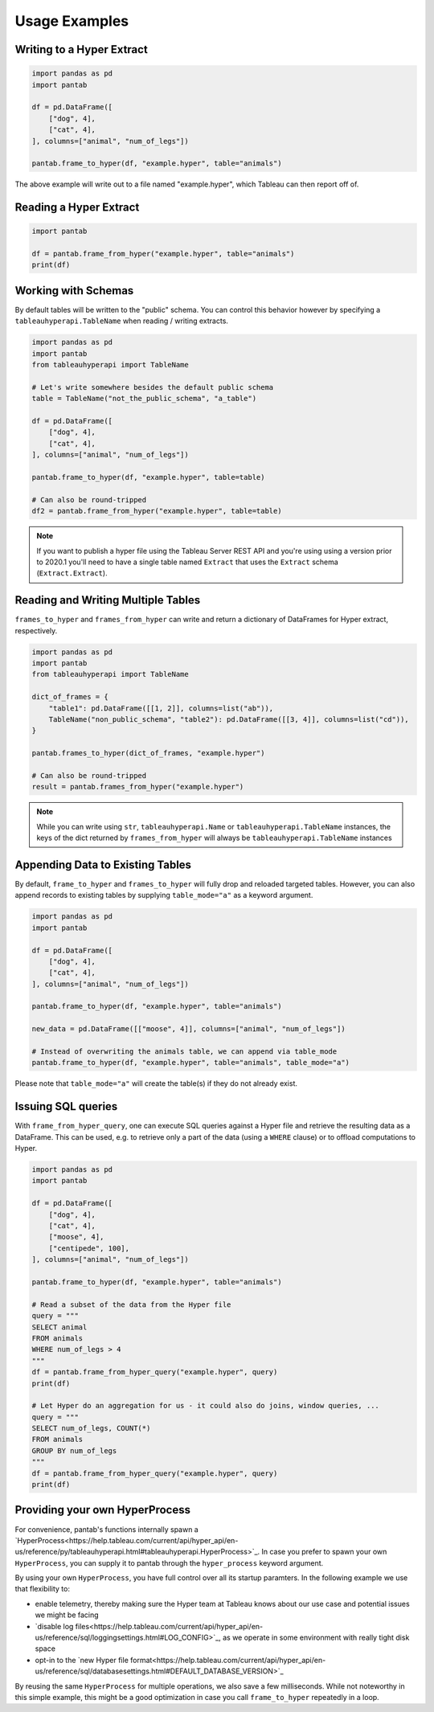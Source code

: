 Usage Examples
==============

Writing to a Hyper Extract
--------------------------

.. code-block:: python

   import pandas as pd
   import pantab

   df = pd.DataFrame([
       ["dog", 4],
       ["cat", 4],
   ], columns=["animal", "num_of_legs"])

   pantab.frame_to_hyper(df, "example.hyper", table="animals")

The above example will write out to a file named "example.hyper", which Tableau can then report off of.

.. image:: _static/simple_write.png

Reading a Hyper Extract
-----------------------

.. code-block:: python

   import pantab

   df = pantab.frame_from_hyper("example.hyper", table="animals")
   print(df)

Working with Schemas
--------------------

By default tables will be written to the "public" schema. You can control this behavior however by specifying a ``tableauhyperapi.TableName`` when reading / writing extracts.

.. code-block:: python

   import pandas as pd
   import pantab
   from tableauhyperapi import TableName

   # Let's write somewhere besides the default public schema
   table = TableName("not_the_public_schema", "a_table")

   df = pd.DataFrame([
       ["dog", 4],
       ["cat", 4],
   ], columns=["animal", "num_of_legs"])

   pantab.frame_to_hyper(df, "example.hyper", table=table)

   # Can also be round-tripped
   df2 = pantab.frame_from_hyper("example.hyper", table=table)

.. note::

   If you want to publish a hyper file using the Tableau Server REST API and you're using using a version prior to 2020.1 you'll need to have a single table named ``Extract`` that uses the ``Extract`` schema (``Extract.Extract``).


Reading and Writing Multiple Tables
-----------------------------------

``frames_to_hyper`` and ``frames_from_hyper`` can write and return a dictionary of DataFrames for Hyper extract, respectively.

.. code-block:: python

   import pandas as pd
   import pantab
   from tableauhyperapi import TableName

   dict_of_frames = {
       "table1": pd.DataFrame([[1, 2]], columns=list("ab")),
       TableName("non_public_schema", "table2"): pd.DataFrame([[3, 4]], columns=list("cd")),
   }

   pantab.frames_to_hyper(dict_of_frames, "example.hyper")

   # Can also be round-tripped
   result = pantab.frames_from_hyper("example.hyper")


.. note::

   While you can write using ``str``, ``tableauhyperapi.Name`` or ``tableauhyperapi.TableName`` instances, the keys of the dict returned by ``frames_from_hyper`` will always be ``tableauhyperapi.TableName`` instances

Appending Data to Existing Tables
---------------------------------

By default, ``frame_to_hyper`` and ``frames_to_hyper`` will fully drop and reloaded targeted tables. However, you can also append records to existing tables by supplying ``table_mode="a"`` as a keyword argument.

.. code-block:: python

   import pandas as pd
   import pantab

   df = pd.DataFrame([
       ["dog", 4],
       ["cat", 4],
   ], columns=["animal", "num_of_legs"])

   pantab.frame_to_hyper(df, "example.hyper", table="animals")

   new_data = pd.DataFrame([["moose", 4]], columns=["animal", "num_of_legs"])

   # Instead of overwriting the animals table, we can append via table_mode
   pantab.frame_to_hyper(df, "example.hyper", table="animals", table_mode="a")

Please note that ``table_mode="a"`` will create the table(s) if they do not already exist.


Issuing SQL queries
-------------------

With ``frame_from_hyper_query``, one can execute SQL queries against a Hyper file and retrieve the resulting data as a DataFrame. This can be used, e.g. to retrieve only a part of the data (using a ``WHERE`` clause) or to offload computations to Hyper.

.. code-block:: python

   import pandas as pd
   import pantab

   df = pd.DataFrame([
       ["dog", 4],
       ["cat", 4],
       ["moose", 4],
       ["centipede", 100],
   ], columns=["animal", "num_of_legs"])

   pantab.frame_to_hyper(df, "example.hyper", table="animals")

   # Read a subset of the data from the Hyper file
   query = """
   SELECT animal
   FROM animals
   WHERE num_of_legs > 4
   """
   df = pantab.frame_from_hyper_query("example.hyper", query)
   print(df)

   # Let Hyper do an aggregation for us - it could also do joins, window queries, ...
   query = """
   SELECT num_of_legs, COUNT(*)
   FROM animals
   GROUP BY num_of_legs
   """
   df = pantab.frame_from_hyper_query("example.hyper", query)
   print(df)


Providing your own HyperProcess
-------------------------------

For convenience, pantab's functions internally spawn a `HyperProcess<https://help.tableau.com/current/api/hyper_api/en-us/reference/py/tableauhyperapi.html#tableauhyperapi.HyperProcess>`_. In case you prefer to spawn your own ``HyperProcess``, you can supply it to pantab through the ``hyper_process`` keyword argument.

By using your own ``HyperProcess``, you have full control over all its startup paramters.
In the following example we use that flexibility to:

- enable telemetry, thereby making sure the Hyper team at Tableau knows about our use case and potential issues we might be facing
- `disable log files<https://help.tableau.com/current/api/hyper_api/en-us/reference/sql/loggingsettings.html#LOG_CONFIG>`_, as we operate in some environment with really tight disk space
- opt-in to the `new Hyper file format<https://help.tableau.com/current/api/hyper_api/en-us/reference/sql/databasesettings.html#DEFAULT_DATABASE_VERSION>`_

By reusing the same ``HyperProcess`` for multiple operations, we also save a few milliseconds. While not noteworthy in this simple example, this might be a good optimization in case you call ``frame_to_hyper`` repeatedly in a loop.

.. code-block:: python
   import pandas as pd
   import pantab
   from tableauhyperapi import HyperProcess, Telemetry
   df = pd.DataFrame([
       ["dog", 4],
       ["cat", 4],
   ], columns=["animal", "num_of_legs"])
   parameters = {"log_config": "", "default_database_version": "1"}
   with HyperProcess(Telemetry.SEND_USAGE_DATA_TO_TABLEAU, parameters=parameters) as hyper:
       # Insert some initial data
       pantab.frame_to_hyper(df, "example.hyper", table="animals", hyper_process=hyper)

       # Append additional data to the same table using `table_mode="a"`
       new_data = pd.DataFrame([["moose", 4]], columns=["animal", "num_of_legs"])
       pantab.frame_to_hyper(df, "example.hyper", table="animals", table_mode="a", hyper_process=hyper)
